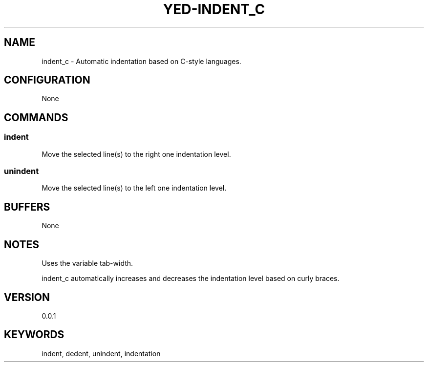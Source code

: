 .TH YED-INDENT_C 7 "YED Plugin Manuals" "" "YED Plugin Manuals"
.SH NAME
indent_c \- Automatic indentation based on C-style languages.
.SH CONFIGURATION
None
.SH COMMANDS
.SS indent
Move the selected line(s) to the right one indentation level.
.SS unindent
Move the selected line(s) to the left one indentation level.
.SH BUFFERS
None
.SH NOTES
Uses the variable tab-width.

indent_c automatically increases and decreases the indentation level based on curly braces.
.SH VERSION
0.0.1
.SH KEYWORDS
indent, dedent, unindent, indentation
